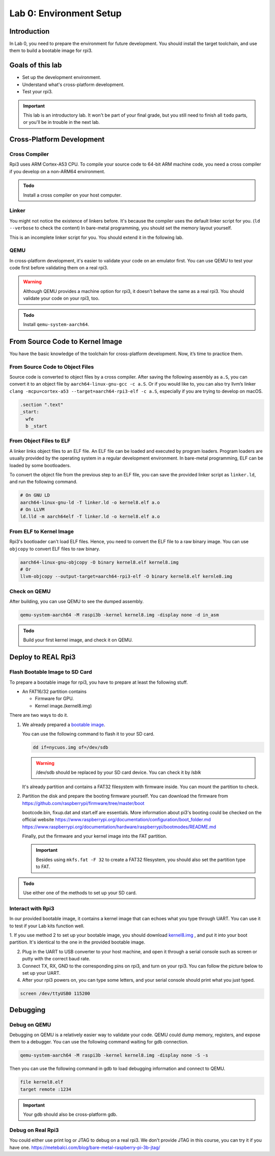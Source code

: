 ========================
Lab 0: Environment Setup
========================

*************
Introduction
*************
In Lab 0, you need to prepare the environment for future development.
You should install the target toolchain, and use them to build a bootable image for rpi3.

*****************
Goals of this lab
*****************

* Set up the development environment.
* Understand what's cross-platform development.
* Test your rpi3.

.. important::
  This lab is an introductory lab.
  It won't be part of your final grade, but you still need to finish all ``todo`` parts,
  or you'll be in trouble in the next lab.

***************************
Cross-Platform Development
***************************

Cross Compiler
##############

Rpi3 uses ARM Cortex-A53 CPU.
To compile your source code to 64-bit ARM machine code, you need a cross compiler if you develop
on a non-ARM64 environment.

.. admonition:: Todo

    Install a cross compiler on your host computer.

Linker
######

You might not notice the existence of linkers before.
It's because the compiler uses the default linker script for you. (``ld --verbose`` to check the content)
In bare-metal programming, you should set the memory layout yourself.

This is an incomplete linker script for you.
You should extend it in the following lab.

.. code-block:: none
  :linenos:

  SECTIONS
  {
    . = 0x80000;
    .text : { *(.text) }
  }


QEMU
####

In cross-platform development,
it's easier to validate your code on an emulator first.
You can use QEMU to test your code first before validating them on a real rpi3.

.. warning::
  Although QEMU provides a machine option for rpi3, it doesn't behave the same as a real rpi3.
  You should validate your code on your rpi3, too.

.. admonition:: Todo

    Install ``qemu-system-aarch64``.


********************************
From Source Code to Kernel Image
********************************

You have the basic knowledge of the toolchain for cross-platform development. Now, it’s time to practice them.

From Source Code to Object Files
################################

Source code is converted to object files by a cross compiler.
After saving the following assembly as ``a.S``,
you can convert it to an object file by ``aarch64-linux-gnu-gcc -c a.S``.
Or if you would like to, you can also try llvm’s linker ``clang -mcpu=cortex-a53 --target=aarch64-rpi3-elf -c a.S``,
especially if you are trying to develop on macOS.

.. code-block:: c

  .section ".text"
  _start:
    wfe
    b _start

From Object Files to ELF
########################

A linker links object files to an ELF file.
An ELF file can be loaded and executed by program loaders.
Program loaders are usually provided by the operating system in a regular development environment.
In bare-metal programming, ELF can be loaded by some bootloaders.


To convert the object file from the previous step to an ELF file,
you can save the provided linker script as ``linker.ld``, and run the following command.

.. code-block:: none

  # On GNU LD
  aarch64-linux-gnu-ld -T linker.ld -o kernel8.elf a.o
  # On LLVM
  ld.lld -m aarch64elf -T linker.ld -o kernel8.elf a.o

From ELF to Kernel Image
########################

Rpi3's bootloader can't load ELF files.
Hence, you need to convert the ELF file to a raw binary image.
You can use ``objcopy`` to convert ELF files to raw binary.

.. code-block:: none

  aarch64-linux-gnu-objcopy -O binary kernel8.elf kernel8.img
  # Or
  llvm-objcopy --output-target=aarch64-rpi3-elf -O binary kernel8.elf kernle8.img

Check on QEMU
#############

After building, you can use QEMU to see the dumped assembly.

.. code-block:: none

  qemu-system-aarch64 -M raspi3b -kernel kernel8.img -display none -d in_asm

.. admonition:: Todo

    Build your first kernel image, and check it on QEMU.

*******************
Deploy to REAL Rpi3
*******************

Flash Bootable Image to SD Card
###############################

To prepare a bootable image for rpi3, you have to prepare at least the following stuff.

* An FAT16/32 partition contains

  * Firmware for GPU.

  * Kernel image.(kernel8.img)

There are two ways to do it.

1.
  We already prepared a `bootable image
  <https://github.com/nycu-caslab/OSC2024/raw/main/supplement/nycuos.img>`_.

  You can use the following command to flash it to your SD card.

  .. code-block:: none

    dd if=nycuos.img of=/dev/sdb

  .. warning:: /dev/sdb should be replaced by your SD card device. You can check it by `lsblk`

  It's already partition and contains a FAT32 filesystem with firmware inside.
  You can mount the partition to check.

2.
  Partition the disk and prepare the booting firmware yourself.
  You can download the firmware from
  https://github.com/raspberrypi/firmware/tree/master/boot

  bootcode.bin, fixup.dat and start.elf are essentials.
  More information about pi3's booting could be checked on the official website
  https://www.raspberrypi.org/documentation/configuration/boot_folder.md
  https://www.raspberrypi.org/documentation/hardware/raspberrypi/bootmodes/README.md

  Finally, put the firmware and your kernel image into the FAT partition.

  .. important::
    Besides using ``mkfs.fat -F 32`` to create a FAT32 filesystem, you should also set the partition type to FAT.


.. admonition:: Todo

    Use either one of the methods to set up your SD card.

Interact with Rpi3
##################

In our provided bootable image, it contains a kernel image that can echoes what you type through UART.
You can use it to test if your Lab kits function well.

1. If you use method 2 to set up your bootable image, you should download `kernel8.img <https://github.com/nycu-caslab/OSC2024/raw/main/supplement/kernel8.img>`_
, and put it into your boot partition. It's identical to the one in the provided bootable image.

2. Plug in the UART to USB converter to your host machine, and open it through a serial console such as screen or putty with the correct baud rate.

3. Connect TX, RX, GND to the corresponding pins on rpi3, and turn on your rpi3. You can follow the picture below to set up your UART.

4. After your rpi3 powers on, you can type some letters, and your serial console should print what you just typed.

.. code-block:: none

  screen /dev/ttyUSB0 115200

.. image:: images/UART.png

*********
Debugging
*********

Debug on QEMU
#############

Debugging on QEMU is a relatively easier way to validate your code.
QEMU could dump memory, registers, and expose them to a debugger.
You can use the following command waiting for gdb connection.

.. code-block:: none

  qemu-system-aarch64 -M raspi3b -kernel kernel8.img -display none -S -s

Then you can use the following command in gdb to load debugging information and connect to QEMU.

.. code-block:: none

  file kernel8.elf
  target remote :1234

.. important::
  Your gdb should also be cross-platform gdb.


Debug on Real Rpi3
##################

You could either use print log or JTAG to debug on a real rpi3.
We don't provide JTAG in this course, you can try it if you have one.
https://metebalci.com/blog/bare-metal-raspberry-pi-3b-jtag/

